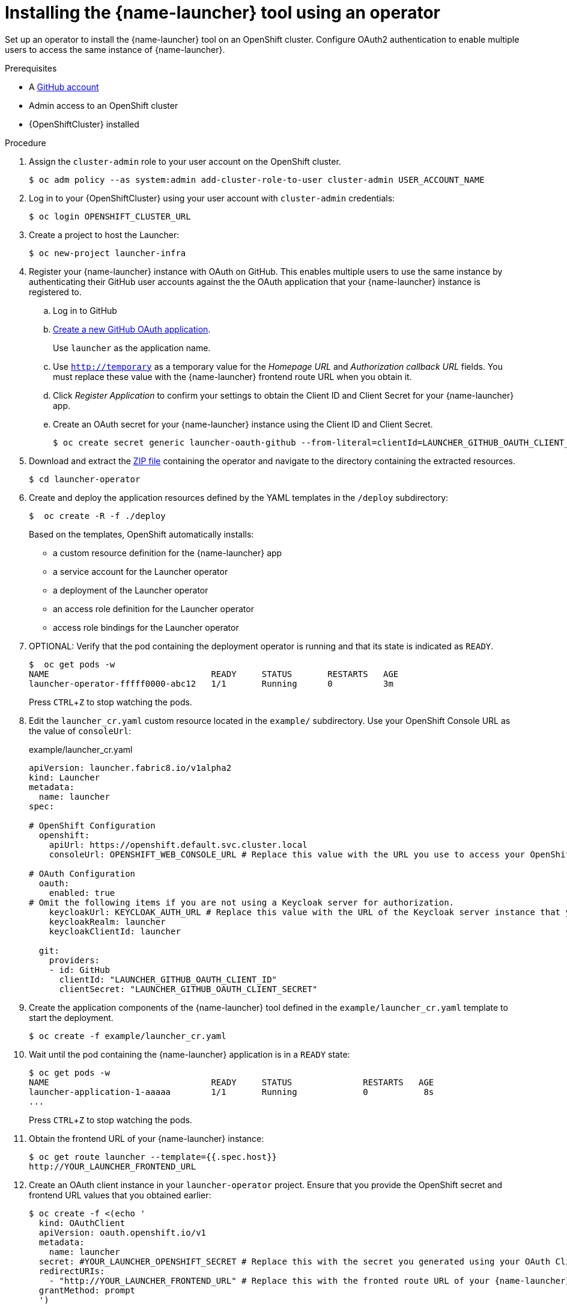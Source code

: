 // Redefines the value of the URL placeholder from minishift-specific to a more general value.
:value-url-osl-auth: OPENSHIFT_CLUSTER_URL

[id='installing-launcher-tool-using-an-operator_{context}']
= Installing the {name-launcher} tool using an operator

Set up an operator to install the {name-launcher} tool on an OpenShift cluster.
Configure OAuth2 authentication to enable multiple users to access the same instance of {name-launcher}.

.Prerequisites

* A link:http://github.com[GitHub account]
* Admin access to an OpenShift cluster
* {OpenShiftCluster} installed

.Procedure

. Assign the `cluster-admin` role to your user account on the OpenShift cluster.
+
[source,bash,options="nowrap",subs="attributes+"]
----
$ oc adm policy --as system:admin add-cluster-role-to-user cluster-admin USER_ACCOUNT_NAME
----

. Log in to your {OpenShiftCluster} using your user account with `cluster-admin` credentials:
+
[source,bash,options="nowrap",subs="attributes+"]
----
$ oc login {value-url-osl-auth}
----

. Create a project to host the Launcher:
+
[source,bash,options="nowrap",subs="attributes+"]
----
$ oc new-project launcher-infra
----

. Register your {name-launcher} instance with OAuth on GitHub.
This enables multiple users to use the same instance by authenticating their GitHub user accounts against the the OAuth application that your {name-launcher} instance is registered to.
+
--
.. Log in to GitHub

.. link:https://github.com/settings/applications/new[Create a new GitHub OAuth application].
+
Use `launcher` as the application name.

.. Use `http://temporary` as a temporary value for the _Homepage URL_ and _Authorization callback URL_ fields.
You must replace these value with the {name-launcher} frontend route URL when you obtain it.

.. Click _Register Application_ to confirm your settings to obtain the Client ID and Client Secret for your {name-launcher} app.

.. Create an OAuth secret for your {name-launcher} instance using the Client ID and Client Secret.
+
[source,bash,options="nowrap",subs="attributes+"]
----
$ oc create secret generic launcher-oauth-github --from-literal=clientId=LAUNCHER_GITHUB_OAUTH_CLIENT_ID --from-literal=secret=LAUNCHER_GITHUB_OAUTH_CLIENT_SECRET
----
--
+
. Download and extract the link:https://github.com/fabric8-launcher/launcher-operator/archive/master.zip[ZIP file] containing the operator and navigate to the directory containing the extracted resources.
+
[source,bash,options="nowrap",subs="attributes+"]
----
$ cd launcher-operator
----

. Create and deploy the application resources defined by the YAML templates in the `/deploy` subdirectory:
+
[source,bash,options="nowrap",subs="attributes+"]
----
$  oc create -R -f ./deploy
----
+
Based on the templates, OpenShift automatically installs:
+
* a custom resource definition for the {name-launcher} app
* a service account for the Launcher operator
* a deployment of the Launcher operator
* an access role definition for the Launcher operator
* access role bindings for the Launcher operator

. OPTIONAL: Verify that the pod containing the deployment operator is running and that its state is indicated as `READY`.
+
[source,bash,options="nowrap",subs="attributes+"]
----
$  oc get pods -w
NAME                                READY     STATUS       RESTARTS   AGE
launcher-operator-fffff0000-abc12   1/1       Running      0          3m
----
+
Press `CTRL`+`Z` to stop watching the pods.

. Edit the `launcher_cr.yaml` custom resource located in the `example/` subdirectory.
Use your OpenShift Console URL as the value of `consoleUrl`:
+
.example/launcher_cr.yaml
[source,yaml,options="nowrap",subs="attributes+"]
----
apiVersion: launcher.fabric8.io/v1alpha2
kind: Launcher
metadata:
  name: launcher
spec:

# OpenShift Configuration
  openshift:
    apiUrl: https://openshift.default.svc.cluster.local
    consoleUrl: OPENSHIFT_WEB_CONSOLE_URL # Replace this value with the URL you use to access your OpenShift Web Console (for example: 'https://192.168.64.4:8443').#

# OAuth Configuration
  oauth:
    enabled: true
# Omit the following items if you are not using a Keycloak server for authorization.
    keycloakUrl: KEYCLOAK_AUTH_URL # Replace this value with the URL of the Keycloak server instance that you use for authorization.#
    keycloakRealm: launcher
    keycloakClientId: launcher

  git:
    providers:
    - id: GitHub
      clientId: "LAUNCHER_GITHUB_OAUTH_CLIENT_ID"
      clientSecret: "LAUNCHER_GITHUB_OAUTH_CLIENT_SECRET"
----

. Create the application components of the {name-launcher} tool defined in the `example/launcher_cr.yaml` template to start the deployment.
+
[source,bash,options="nowrap",subs="attributes+"]
----
$ oc create -f example/launcher_cr.yaml
----

. Wait until the pod containing the {name-launcher} application is in a `READY` state:
+
[source,bash,options="nowrap",subs="attributes+"]
----
$ oc get pods -w
NAME                                READY     STATUS              RESTARTS   AGE
launcher-application-1-aaaaa        1/1       Running             0           8s
...
----
+
Press `CTRL`+`Z` to stop watching the pods.

. Obtain the frontend URL of your {name-launcher} instance:
+
[source,bash,options="nowrap",subs="attributes+"]
----
$ oc get route launcher --template={{.spec.host}}
http://YOUR_LAUNCHER_FRONTEND_URL
----

. Create an OAuth client instance in your `launcher-operator` project.
Ensure that you provide the OpenShift secret and frontend URL values that you obtained earlier:
+
[source,options="nowrap",subs="attributes+"]
----
$ oc create -f <(echo '
  kind: OAuthClient
  apiVersion: oauth.openshift.io/v1
  metadata:
    name: launcher
  secret: #YOUR_LAUNCHER_OPENSHIFT_SECRET # Replace this with the secret you generated using your OAuth Client ID and Client Secret
  redirectURIs:
    - "http://YOUR_LAUNCHER_FRONTEND_URL" # Replace this with the fronted route URL of your {name-launcher} instance
  grantMethod: prompt
  ')
----

. Update the values of the _Homepage URL_ and _Authorization callback URL_ fields in your {name-launcher} OAuth app configuration settings on GitHub to the value of your launcher frontend route URL.

. Navigate to the frontend route URL using a web browser to start using {name-launcher}.

.Additional Resources

* See the {name-guide-getting-started} section on link:{link-guide-getting-started}#creating-and-deploying-an-example-application-using-your-openshiftlocal_getting-started[using {name-launcher} to deploy example apps] to explore example applications available for different link:{link-guide-getting-started}#available-runtimes_getting-started[runtimes].
* You can also see the guide to link:{link-guide-getting-started}#creating-a-new-application-using-the-launcher-tool_getting-started[creating a new application using {name-launcher}] for instructions on creating custom applications using the {name-launcher} tool.
* See the runtime guides for an overview of the runtimes and their examples:
** link:{link-guide-spring-boot}[{name-guide-spring-boot}]
** link:{link-guide-vertx}[{name-guide-vertx}]
** link:{link-guide-thorntail}[{name-guide-thorntail}]
** link:{link-guide-nodejs}[{name-guide-nodejs}]


:value-url-osl-auth!:
